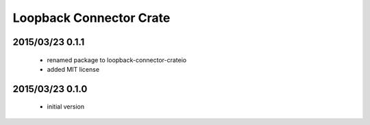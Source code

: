 ========================
Loopback Connector Crate
========================

2015/03/23 0.1.1
================

 - renamed package to loopback-connector-crateio

 - added MIT license

2015/03/23 0.1.0
================

 - initial version
